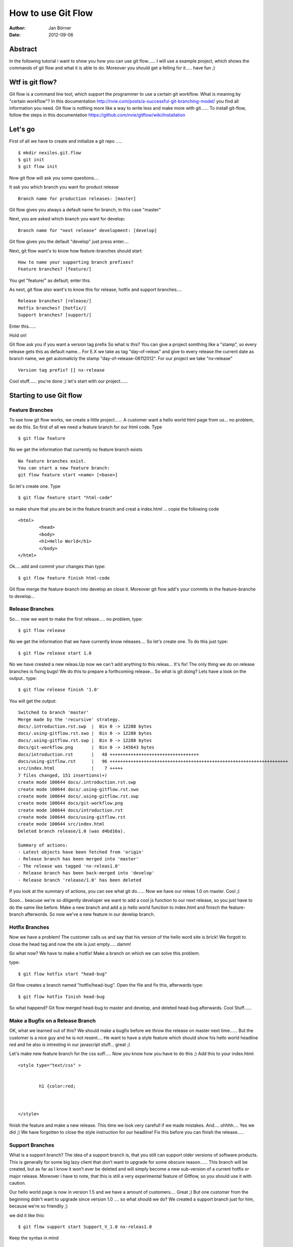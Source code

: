 ===================
How to use Git Flow
===================


:Author:    Jan Börner
:Date:      2012-09-06



Abstract
========

In the following tutorial i want to show you how you can use git flow......
I will use a example project, which shows the commands of git flow and what
it is able to do. Moreover you should get a felling for it..... have fun ;) 

Wtf is git flow?
================

Git flow is a command line tool, which support the programmer to use a certain 
git workflow. What is meaning by "certain workflow"? In this documentation http://nvie.com/posts/a-successful-git-branching-model/ 
you find all information you need. Git flow is nothing more like a way to write less and make more with git...... 
To install git-flow, follow the steps in this documentation https://github.com/nvie/gitflow/wiki/Installation


Let's go
========

First of all we have to create and initialize a git repo  ..... :: 
	

	$ mkdir nexiles.git.flow
	$ git init
	$ git flow init
		
	
Now git flow will ask you some questions....


It ask you which branch you want for product release ::


	 Branch name for production releases: [master]

Git flow gives you always a default name for branch, in this case "master"


Next, you are asked which branch you want for develop::


	 Branch name for "next release" development: [develop]


Git flow gives you the default "develop"
just press enter....

Next, git flow want's to know how feature-branches should start:: 


	How to name your supporting branch prefixes?
	Feature branches? [feature/]


You get "feature/" as default, enter this.


As next, git flow also want's to know this for release, hotfix and support branches.... ::


	Release branches? [release/]
	Hotfix branches? [hotfix/]
	Support branches? [support/]


Enter this......


Hold on!

Git flow ask you if you want a version tag prefix 
So what is this?
You can give a project somthing like a "stamp", so every release gets this as default name...
For E.X we take as tag "day-of-releas" and give to every release the current date as branch name, we get
automaticly the stamp "day-of-release-06112012".
For our project we take "nx-release" :: 


	Version tag prefix? [] nx-release


Cool stuff...... you're done ;) let's start with our project...... 




Starting to use Git flow 
=========================


Feature Branches
----------------


To see how git flow works, we create a little project...... 
A customer want a hello world html page from us... no problem, we do this.
So first of all we need a feature branch for our html code. Type ::

	$ git flow feature

No we get the information that currently no feature branch exists ::

	No feature branches exist.
	You can start a new feature branch:
	git flow feature start <name> [<base>]

So let's create one. Type :: 


	$ git flow feature start "html-code"
	
	
so make shure that you are be in the feature
branch and creat a index.html ... copie the following code ::



	<html>
		<head>
		<body>
		<h1>Hello World</h1>
		</body>
	</html>



Ok.... add and commit your changes than type::



	$ git flow feature finish html-code



Git flow merge the feature-branch into develop an close it.
Moreover git flow add's your commits in the feature-branche to develop...



Release Branches
----------------


So.... now we want to make the first release..... no problem, type::



	$ git flow release


No we get the information that we have currently know releases.... So let's create one.
To do this just type:: 



	$ git flow release start 1.0
	
 

No we have created a new releas.Up now we can't add anything to this releas... It's fix!
The only thing we do on release branches is fixing bugs!
We do this to prepare a forthcoming release...
So what is git doing? Lets have a look on the output.. type::


	$ git flow release finish '1.0'

You will get the output::

	Switched to branch 'master'
	Merge made by the 'recursive' strategy.
	docs/.introduction.rst.swp  |  Bin 0 -> 12288 bytes
	docs/.using-gitflow.rst.swo |  Bin 0 -> 12288 bytes
	docs/.using-gitflow.rst.swp |  Bin 0 -> 12288 bytes
	docs/git-workflow.png       |  Bin 0 -> 145643 bytes
	docs/introduction.rst       |   48 ++++++++++++++++++++++++++++++++++
	docs/using-gitflow.rst      |   96 ++++++++++++++++++++++++++++++++++++++++++++++++++++++++++++++++++++
	src/index.html              |    7 +++++
	7 files changed, 151 insertions(+)
	create mode 100644 docs/.introduction.rst.swp
	create mode 100644 docs/.using-gitflow.rst.swo
	create mode 100644 docs/.using-gitflow.rst.swp
	create mode 100644 docs/git-workflow.png
	create mode 100644 docs/introduction.rst
	create mode 100644 docs/using-gitflow.rst
	create mode 100644 src/index.html
	Deleted branch release/1.0 (was d4bd16a).

	Summary of actions:
	- Latest objects have been fetched from 'origin'
	- Release branch has been merged into 'master'
	- The release was tagged 'nx-releas1.0'
	- Release branch has been back-merged into 'develop'
	- Release branch 'release/1.0' has been deleted


If you look at the summary of actions, you can see what git do...... 
Now we have our releas 1.0 on master. 
Cool ;) 



Sooo... beacuse we're so diligently developer we want to add a cool js function to our next release, so you just 
have to do the same like before. Make a new branch and add a js hello world function to index.html and finisch the feature-branch
afterwords. So now we've a new feature in our develop branch. 



Hotfix Branches 
---------------


Now we have a problem! The customer calls us and say that his version of the hello word site is brick!
We forgott to close the head tag and now the site is just empty..... damm! 



So what now?
We have to make a hotfix! 
Make a branch on which we can solve this problem.


type::

	$ git flow hotfix start "head-bug"


Git flow creates a branch named "hotfix/head-bug".
Open the file and fix this, afterwards type:: 




	$ git flow hotfix finish head-bug



So what happend?
Git flow merged head-bug to master and develop, and deleted head-bug afterwards.
Cool Stuff......
 

Make a Bugfix on a Release Branch
---------------------------------


OK, what we learned out of this? We should make a bugfix before we throw the release on master next time......
But the customer is a nice guy and he is not resent.... He want to have a style feature which should show his
hello world headline red and he also is intresting in our javascript stuff... great ;)

Let's make new feature branch for the css suff..... Now you know how you have to do this ;) 
Add this to your index.html::


	<style type="text/css" >


		h1 {color:red;



	</style>


finish the feature and make a new release. 
This time we look very carefull if we made mistakes. And.... ohhhh.... Yes we did ;)
We have forgotten to close the style instruction for our headline! Fix this before you can finish the release.....



Support Branches
----------------



What is a support branch? 
The idea of a support branch is, that you still can support older versions
of software products. This is generally for some big lazy client that don’t want to upgrade for some obscure reason...... 
This branch will be created, but as far as I know it won’t ever be deleted and will simply become a new sub-version of a current 
hotfix or major release. Moreover i have to note, that this is still a very experimental feature of Gitflow, so you should use it with caution.



Our hello world page is now in version 1.5 and we have a amount of customers.... Great ;) 
But one customer from the beginning didn't want to upgrade since version 1.0 .... so what should we do? We created a support branch
just for him, because we're so friendliy ;) 

 
we did it like this::


	$ git flow support start Support_V_1.0 nx-releas1.0


Keep the syntax in mind ::

	git flow support start [supportName] [tagName]

Now we have a support version for 1.0 and the customer is happy ;) 




Conclution 
==========

So..... we're done.....

 
I hope you got a impression, the understanding and the basic skills which you need
to use git flow and this kind of workflow.....
At the end of these tutorial you will find some sources about this topic.....
For notes, supplements or improvments write at jan.boerner@nexiles.com.


Bye bye.......




Sources
=======

- http://yakiloo.com/getting-started-git-flow/
- http://splitshade.wordpress.com/2012/04/22/git-flow-einfaches-arbeiten-mit-dem-perfekten-git-workflow/ 
- http://nvie.com/posts/a-successful-git-branching-model/
- https://github.com/nvie/gitflow


